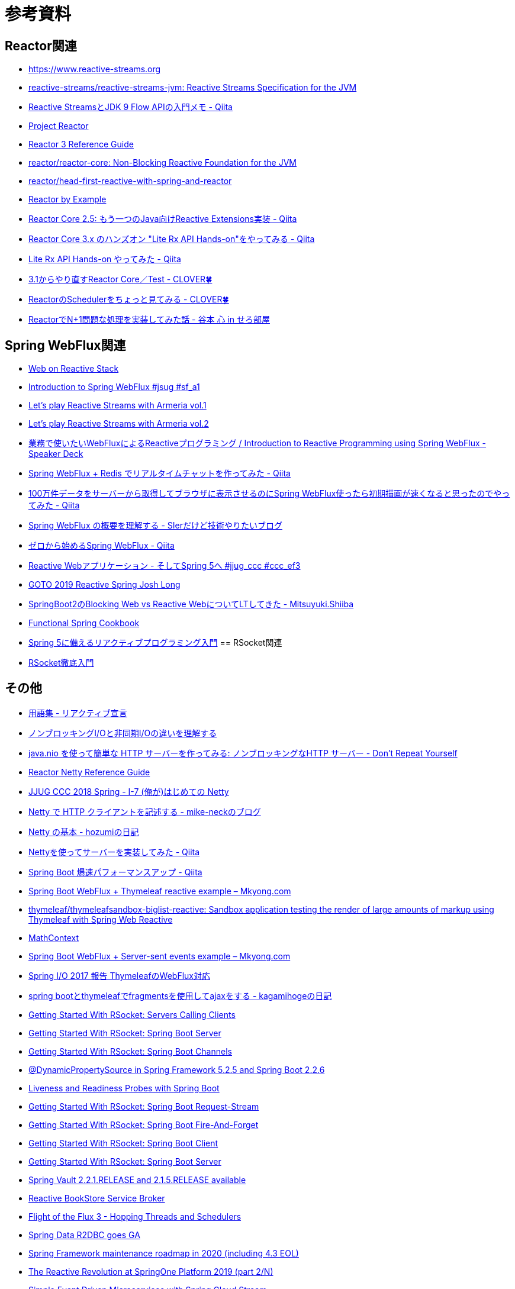 = 参考資料

== Reactor関連
* link:https://www.reactive-streams.org/[https://www.reactive-streams.org]
* link:https://github.com/reactive-streams/reactive-streams-jvm[reactive-streams/reactive-streams-jvm: Reactive Streams Specification for the JVM]
* link:https://qiita.com/rubytomato@github/items/40c2aeabf762cc9465ad[Reactive StreamsとJDK 9 Flow APIの入門メモ - Qiita]
* link:https://projectreactor.io/[Project Reactor]
* link:https://projectreactor.io/docs/core/release/reference/[Reactor 3 Reference Guide]
* link:https://github.com/reactor/reactor-core[reactor/reactor-core: Non-Blocking Reactive Foundation for the JVM]
* link:https://github.com/reactor/head-first-reactive-with-spring-and-reactor[reactor/head-first-reactive-with-spring-and-reactor]
* link:https://www.infoq.com/articles/reactor-by-example/[Reactor by Example]
* link:https://qiita.com/sugibuchi/items/e933ae4b5ec512054de2[Reactor Core 2.5: もう一つのJava向けReactive Extensions実装 - Qiita]
* link:https://qiita.com/toastkidjp/items/6edad417753eff51ce0a[Reactor Core 3.x のハンズオン "Lite Rx API Hands-on"をやってみる - Qiita]
* link:https://qiita.com/d-yosh/items/d78b72dc48b560889110[Lite Rx API Hands-on やってみた - Qiita]
* link:https://kazuhira-r.hatenablog.com/entry/20180103/1514986183[3.1からやり直すReactor Core／Test - CLOVER🍀]
* link:https://kazuhira-r.hatenablog.com/entry/20180107/1515327957[ReactorのSchedulerをちょっと見てみる - CLOVER🍀]
* link:https://cero-t.hatenadiary.jp/entry/20171215/1513290305[ReactorでN+1問題な処理を実装してみた話 - 谷本 心 in せろ部屋]

== Spring WebFlux関連
* link:https://docs.spring.io/spring/docs/current/spring-framework-reference/web-reactive.html[Web on Reactive Stack]
* link:https://www.slideshare.net/makingx/introduction-to-spring-webflux-jsug-sfa1[Introduction to Spring WebFlux #jsug #sf_a1]
* link:https://engineering.linecorp.com/ja/blog/reactive-streams-with-armeria-1/[Let’s play Reactive Streams with Armeria vol.1]
* link:https://engineering.linecorp.com/ja/blog/reactive-streams-with-armeria-2/[Let’s play Reactive Streams with Armeria vol.2]
* link:https://speakerdeck.com/shintanimoto/introduction-to-reactive-programming-using-spring-webflux[業務で使いたいWebFluxによるReactiveプログラミング / Introduction to Reactive Programming using Spring WebFlux - Speaker Deck]
* link:https://qiita.com/d-yosh/items/87f4141be284a08f09bb[Spring WebFlux + Redis でリアルタイムチャットを作ってみた - Qiita]
* link:https://qiita.com/ota-meshi/items/2c01b118d9d1890cc97b[100万件データをサーバーから取得してブラウザに表示させるのにSpring WebFlux使ったら初期描画が速くなると思ったのでやってみた - Qiita]
* link:https://www.kimullaa.com/entry/2018/04/25/214708[Spring WebFlux の概要を理解する - SIerだけど技術やりたいブログ]
* link:https://qiita.com/yut_arrows/items/5c56c81b89b1e8ae4bf4[ゼロから始めるSpring WebFlux - Qiita]
* link:https://www.slideshare.net/makingx/reactive-web-spring-5-jjugccc-cccef3[Reactive Webアプリケーション - そしてSpring 5へ #jjug_ccc #ccc_ef3]
* link:https://www.youtube.com/watch?v=1F10gr2pbvQ[GOTO 2019 Reactive Spring Josh Long]
* link:https://bufferings.hatenablog.com/entry/2018/03/27/233152[SpringBoot2のBlocking Web vs Reactive WebについてLTしてきた - Mitsuyuki.Shiiba]
* link:https://docs.google.com/presentation/d/1-0NopTfA-CGiCNvKPDOH9ZDMHhazKuoT-_1R69Wp8qs[Functional Spring Cookbook]
* link:https://www.slideshare.net/TakuyaIwatsuka/spring-5[Spring 5に備えるリアクティブプログラミング入門]
== RSocket関連
* link:https://docs.google.com/presentation/d/1ygSM85-RQ3NZjCg6RaZ52mGzxbWiItVwzlCpr1vaWBw/edit?usp=sharing[RSocket徹底入門]

== その他
* link:https://www.reactivemanifesto.org/ja/glossary[用語集 - リアクティブ宣言]
* link:https://blog.takanabe.tokyo/2015/03/%E3%83%8E%E3%83%B3%E3%83%96%E3%83%AD%E3%83%83%E3%82%AD%E3%83%B3%E3%82%B0i/o%E3%81%A8%E9%9D%9E%E5%90%8C%E6%9C%9Fi/o%E3%81%AE%E9%81%95%E3%81%84%E3%82%92%E7%90%86%E8%A7%A3%E3%81%99%E3%82%8B/[ノンブロッキングI/Oと非同期I/Oの違いを理解する]
* link:https://yuk1tyd.hatenablog.com/entry/2018/03/10/145159[java.nio を使って簡単な HTTP サーバーを作ってみる: ノンブロッキングなHTTP サーバー - Don't Repeat Yourself]
* link:https://projectreactor.io/docs/netty/snapshot/reference/index.html[Reactor Netty Reference Guide]
* link:https://www.slideshare.net/mikeneck/jjug-ccc-2018-spring-i7-netty[JJUG CCC 2018 Spring - I-7 (俺が)はじめての Netty]
* link:https://mike-neck.hatenadiary.com/entry/2018/07/24/073000[Netty で HTTP クライアントを記述する - mike-neckのブログ]
* link:https://fatrow.hatenadiary.org/entry/20110208/netty[Netty の基本 - hozumiの日記]
* link:https://qiita.com/haoyu_ma/items/e1989ae752500521825b[Nettyを使ってサーバーを実装してみた - Qiita]
* link:https://qiita.com/cypher256/items/347f86ba10075debe6e6[Spring Boot 爆速パフォーマンスアップ - Qiita]
* link:https://mkyong.com/spring-boot/spring-boot-webflux-thymeleaf-reactive-example/[Spring Boot WebFlux + Thymeleaf reactive example – Mkyong.com]
* link:https://github.com/thymeleaf/thymeleafsandbox-biglist-reactive[thymeleaf/thymeleafsandbox-biglist-reactive: Sandbox application testing the render of large amounts of markup using Thymeleaf with Spring Web Reactive]
* link:https://bclozel.github.io/webflux-workshop/[MathContext]
* link:https://mkyong.com/spring-boot/spring-boot-webflux-server-sent-events-example/?utm_source=mkyong.com&utm_medium=referral&utm_campaign=afterpost-related&utm_content=link0[Spring Boot WebFlux + Server-sent events example – Mkyong.com]
* link:https://www.slideshare.net/TakuyaIwatsuka/spring-io2017-reportthymeleaf[Spring I/O 2017 報告 ThymeleafのWebFlux対応]
* link:https://kagamihoge.hatenablog.com/entry/2018/07/07/153207[spring bootとthymeleafでfragmentsを使用してajaxをする - kagamihogeの日記]
* link:https://spring.io/blog/2020/05/12/getting-started-with-rsocket-servers-calling-clients[Getting Started With RSocket: Servers Calling Clients]
* link:https://spring.io/blog/2020/03/02/getting-started-with-rsocket-spring-boot-server[Getting Started With RSocket: Spring Boot Server]
* link:https://spring.io/blog/2020/04/06/getting-started-with-rsocket-spring-boot-channels[Getting Started With RSocket: Spring Boot Channels]
* link:https://spring.io/blog/2020/03/27/dynamicpropertysource-in-spring-framework-5-2-5-and-spring-boot-2-2-6[@DynamicPropertySource in Spring Framework 5.2.5 and Spring Boot 2.2.6]
* link:https://spring.io/blog/2020/03/25/liveness-and-readiness-probes-with-spring-boot[Liveness and Readiness Probes with Spring Boot]
* link:https://spring.io/blog/2020/03/23/getting-started-with-rsocket-spring-boot-request-stream[Getting Started With RSocket: Spring Boot Request-Stream]
* link:https://spring.io/blog/2020/03/16/getting-started-with-rsocket-spring-boot-fire-and-forget[Getting Started With RSocket: Spring Boot Fire-And-Forget]
* link:https://spring.io/blog/2020/03/09/getting-started-with-rsocket-spring-boot-client[Getting Started With RSocket: Spring Boot Client]
* link:https://spring.io/blog/2020/03/02/getting-started-with-rsocket-spring-boot-server[Getting Started With RSocket: Spring Boot Server]
* link:https://spring.io/blog/2020/01/17/spring-vault-2-2-1-release-and-2-1-5-release-available[Spring Vault 2.2.1.RELEASE and 2.1.5.RELEASE available]
* link:https://spring.io/blog/2020/01/14/reactive-bookstore-service-broker[Reactive BookStore Service Broker]
* link:https://spring.io/blog/2019/12/13/flight-of-the-flux-3-hopping-threads-and-schedulers[Flight of the Flux 3 - Hopping Threads and Schedulers]
* link:https://spring.io/blog/2019/12/06/spring-data-r2dbc-goes-ga[Spring Data R2DBC goes GA]
* link:https://spring.io/blog/2019/12/03/spring-framework-maintenance-roadmap-in-2020-including-4-3-eol[Spring Framework maintenance roadmap in 2020 (including 4.3 EOL)]
* link:https://spring.io/blog/2019/10/22/the-reactive-revolution-at-springone-platform-2019-part-2-n[The Reactive Revolution at SpringOne Platform 2019 (part 2/N)]
* link:https://spring.io/blog/2019/10/15/simple-event-driven-microservices-with-spring-cloud-stream[Simple Event Driven Microservices with Spring Cloud Stream]
* link:https://spring.io/blog/2019/10/14/spring-cloud-stream-demystified-and-simplified[Spring Cloud Stream - demystified and simplified]
* link:https://spring.io/blog/2019/05/16/reactive-transactions-with-spring[Reactive Transactions with Spring]
* link:https://spring.io/blog/2019/04/16/flight-of-the-flux-2-debugging-caveats[Flight of the Flux 2 - Debugging Caveats]
* link:https://spring.io/blog/2019/04/03/spring-tips-webmvc-fn-the-functional-dsl-for-spring-mvc[Spring Tips: WebMvc.fn - the functional DSL for Spring MVC]
* link:https://spring.io/blog/2019/03/28/reactor-debugging-experience[Reactor Debugging Experience]
* link:https://spring.io/blog/2019/03/06/flight-of-the-flux-1-assembly-vs-subscription[Flight of the Flux 1 - Assembly vs Subscription]
* link:https://spring.io/blog/2020/05/07/tanzu-observability-by-wavefront-spring-boot-starter[Tanzu Observability by Wavefront Spring Boot Starter]
* link:https://spring.io/blog/2020/04/06/getting-started-with-rsocket-spring-boot-channels[Getting Started With RSocket: Spring Boot Channels]
* link:https://www.slideshare.net/TsukasaTamaru/jsug-spring-boot-a-contact-57701801[Jsug spring bootコードリーディング 接触篇 a contact]
* link:https://technology.amis.nl/2020/04/10/spring-blocking-vs-non-blocking-r2dbc-vs-jdbc-and-webflux-vs-web-mvc/[Spring: Blocking vs non-blocking: R2DBC vs JDBC and WebFlux vs Web MVC]
* link:https://medium.com/@jaidenashmore/jwt-authentication-in-spring-boot-webflux-6880c96247c7[JWT Authentication in Spring Boot Webflux - Jaiden Ashmore - Medium]
* link:https://spring.io/blog/2020/05/25/getting-started-with-rsocket-testing-spring-boot-responders[Getting Started With RSocket: Testing Spring Boot Responders]
* link:http://nosix.hatenablog.com/entry/2018/07/30/143921[Spring WebFlux で Spring Security の認証と認可を使う - NOSIX]
* link:http://nosix.hatenablog.com/entry/2018/07/31/140104[Spring WebFlux で Spring Security と CORS WebFilter を併せて使う - NOSIX]
* link:http://nosix.hatenablog.com/entry/2018/07/31/161615[Spring WebFlux で InMemoryWebSessionStore にセッションタイムアウトを設定する - NOSIX]
* link:https://backpaper0.github.io/ghosts/r2dbc/#1[R2DBCの話]
* link:https://bufferings.hatenablog.com/entry/2018/11/18/102433[怖くないR2DBC - Mitsuyuki.Shiiba]
* link:https://bufferings.hatenablog.com/entry/2018/11/23/095809[怖くないR2DBC その2 r2dbc-client - Mitsuyuki.Shiiba]
* link:https://bufferings.hatenablog.com/entry/2018/12/04/000332[怖くないR2DBC その3 spring-data-r2dbc - Mitsuyuki.Shiiba]
* link:https://bufferings.hatenablog.com/entry/2018/11/17/211252[Hello R2DBC - Mitsuyuki.Shiiba]
* link:https://naoya-2.hatenadiary.org/entry/20060912/1158058322[コネクションプーリングの話 - naoyaのはてなダイアリー]
* link:https://www.techscore.com/blog/2019/09/19/%E3%82%B3%E3%83%8D%E3%82%AF%E3%82%B7%E3%83%A7%E3%83%B3%E3%83%97%E3%83%BC%E3%83%AA%E3%83%B3%E3%82%B0%E3%81%AF%E5%AE%9F%E9%9A%9B%E5%BF%85%E8%A6%81%E3%81%AA%E3%81%AE%E3%81%8B%EF%BC%88postgresql%EF%BC%89/[コネクションプーリングは実際必要なのか（PostgreSQL） | TECHSCORE BLOG]
* link:https://togetter.com/li/558788[RDBMSでコネクションプールが必要な理由、わからない。 - Togetter]
* link:https://morizyun.github.io/blog/connection-pooling-database-db-postgresql/[コネクションプーリングの話 - naoyaのはてなダイアリー]
